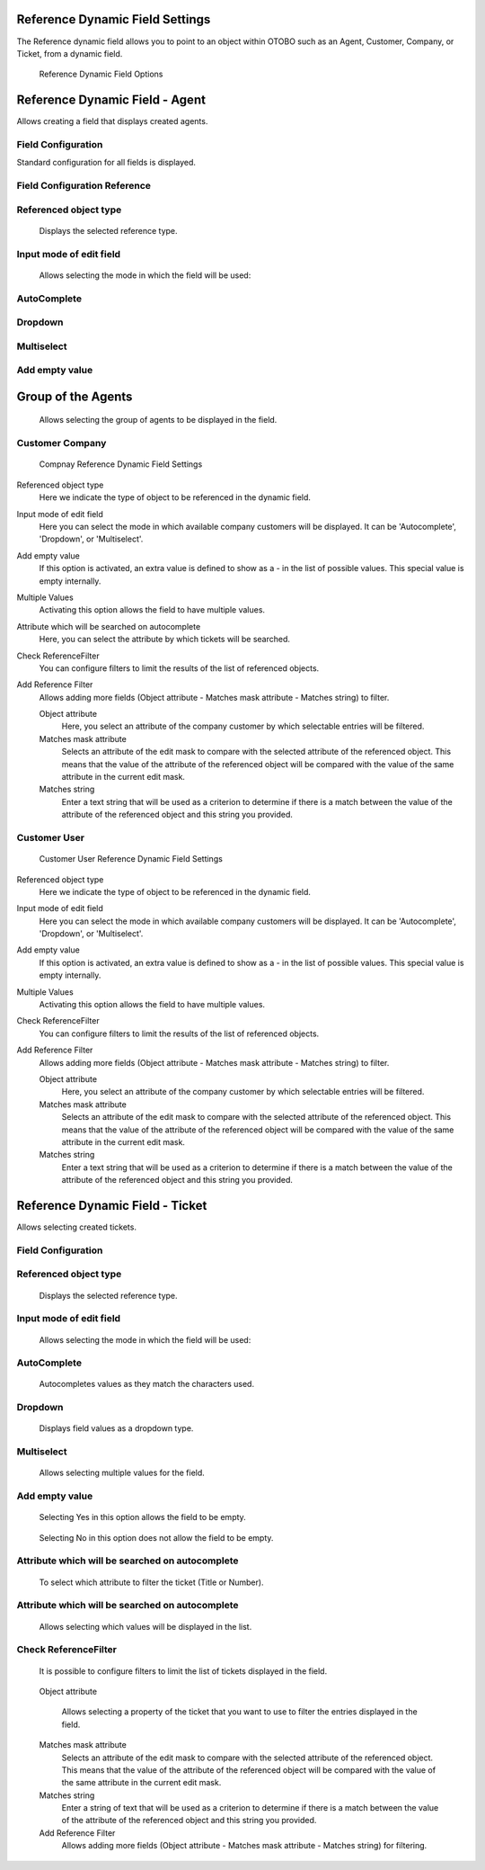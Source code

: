 Reference Dynamic Field Settings
~~~~~~~~~~~~~~~~~~~~~~~~~~~~~~~~~~~~~~~~

The Reference dynamic field allows you to point to an object within OTOBO such as an Agent, Customer, Company, or Ticket, from a dynamic field.

.. figure:: images/dynamic-field-reference-options.png
   :alt: Reference Dynamic Field Options

   Reference Dynamic Field Options


Reference Dynamic Field  -  Agent 
~~~~~~~~~~~~~~~~~~~~~~~~~~~~~~~~~~~~~~~~

Allows creating a field that displays created agents.

Field Configuration
------------------------
Standard configuration for all fields is displayed.

.. figure:: images/FieldConfiguration_1.jpg
   :alt: General dynamic field configuration

Field Configuration Reference
------------------------------------
.. figure:: images/FieldConfigurationReference.jpg
   :alt: Field configuration Reference

Referenced object type
------------------------------------
    Displays the selected reference type.

Input mode of edit field
------------------------------------
    Allows selecting the mode in which the field will be used:

AutoComplete
------------------------------------
.. figure:: images/Autocomplete_1.jpg
   :alt: Configuration Autocomplete 

    Autocompletes values as they match the characters used.

.. figure:: images/Autocomplete_2.jpg
   :alt: Display Autocomplete 

Dropdown
------------------------------------
.. figure:: images/Dropdown_1.jpg
   :alt: Configuration Dropdown 

    Displays field values as a dropdown type.

.. figure:: images/Dropdown_2.jpg
   :alt: Display Dropdown 


Multiselect
------------------------------------
.. figure:: images/Multiselect_1.jpg
   :alt: Configuration Multiselect

    Allows selecting multiple values for the field.

.. figure:: images/Multiselect_2.jpg  
   :alt: Display Multiselect


Add empty value
------------------------------------
.. figure:: images/AddEmptyValue_1.jpg
   :alt: Configuration AddEmptyValue

    Selecting Yes in this option allows the field to be empty.
.. figure:: images/AddEmptyValue_2.jpg
   :alt: Display AddEmptyValue yes

    Selecting No in this option does not allow the field to be empty.
.. figure:: images/AddEmptyValue_3.jpg
   :alt: Display AddEmptyValue no


Group of the Agents
~~~~~~~~~~~~~~~~~~~
    Allows selecting the group of agents to be displayed in the field.
.. figure:: images/GroupAgents.jpg
   :alt: Configuration GroupAgents


Customer Company
------------------------

.. figure:: images/dynamic-field-reference-company.png
   :alt: Compnay Reference Dynamic Field Settings

   Compnay Reference Dynamic Field Settings

Referenced object type
   Here we indicate the type of object to be referenced in the dynamic field.

Input mode of edit field
   Here you can select the mode in which available company customers will be displayed. It can be 'Autocomplete', 'Dropdown', or 'Multiselect'.

Add empty value
  If this option is activated, an extra value is defined to show as a - in the list of possible values. This special value is empty internally.

Multiple Values
  Activating this option allows the field to have multiple values.

Attribute which will be searched on autocomplete
  Here, you can select the attribute by which tickets will be searched.

Check ReferenceFilter
  You can configure filters to limit the results of the list of referenced objects.

Add Reference Filter
  Allows adding more fields (Object attribute - Matches mask attribute - Matches string) to filter.

  Object attribute
    Here, you select an attribute of the company customer by which selectable entries will be filtered.

  Matches mask attribute
    Selects an attribute of the edit mask to compare with the selected attribute of the referenced object. This means that the value of the attribute of the referenced object will be compared with the value of the same attribute in the current edit mask.

  Matches string
    Enter a text string that will be used as a criterion to determine if there is a match between the value of the attribute of the referenced object and this string you provided.


Customer User
------------------------

.. figure:: images/dynamic-field-reference-customer-user.png
   :alt: Customer User Reference Dynamic Field Settings

   Customer User Reference Dynamic Field Settings

Referenced object type
   Here we indicate the type of object to be referenced in the dynamic field.

Input mode of edit field
   Here you can select the mode in which available company customers will be displayed. It can be 'Autocomplete', 'Dropdown', or 'Multiselect'.

Add empty value
  If this option is activated, an extra value is defined to show as a - in the list of possible values. This special value is empty internally.

Multiple Values
  Activating this option allows the field to have multiple values.

Check ReferenceFilter
  You can configure filters to limit the results of the list of referenced objects.

Add Reference Filter
  Allows adding more fields (Object attribute - Matches mask attribute - Matches string) to filter.

  Object attribute
    Here, you select an attribute of the company customer by which selectable entries will be filtered.

  Matches mask attribute
    Selects an attribute of the edit mask to compare with the selected attribute of the referenced object. This means that the value of the attribute of the referenced object will be compared with the value of the same attribute in the current edit mask.

  Matches string
    Enter a text string that will be used as a criterion to determine if there is a match between the value of the attribute of the referenced object and this string you provided.



Reference Dynamic Field -  Ticket
~~~~~~~~~~~~~~~~~~~~~~~~~~~~~~~~~~~~~~~~~~~~
Allows selecting created tickets.

Field Configuration
------------------------

.. figure:: images/FieldConfigurationTk.jpg
   

Referenced object type
------------------------
    Displays the selected reference type.

Input mode of edit field
------------------------
    Allows selecting the mode in which the field will be used:

AutoComplete
------------------------
.. figure:: images/Autocomplete_1Tk.jpg

    Autocompletes values as they match the characters used.

.. figure:: images/Autocomplete_2Tk.jpg


Dropdown
------------------------
.. figure:: images/Dropdown_1Tk.jpg

    Displays field values as a dropdown type.

.. figure:: images/Dropdown_2Tk.jpg


Multiselect
------------------------
.. figure:: images/Multiselect_1Tk.jpg

    Allows selecting multiple values for the field.

.. figure:: images/Multiselect_2Tk.jpg  


Add empty value
------------------------
.. figure:: images/AddEmptyValue_1Tk.jpg

    Selecting Yes in this option allows the field to be empty.
.. figure:: images/AddEmptyValue_2Tk.jpg

    Selecting No in this option does not allow the field to be empty.
.. figure:: images/AddEmptyValue_3Tk.jpg


Attribute which will be searched on autocomplete
------------------------------------------------------------------------
    To select which attribute to filter the ticket (Title or Number).
.. figure:: images/Attribute_1.jpg


Attribute which will be searched on autocomplete
------------------------------------------------------------------------
    Allows selecting which values will be displayed in the list.
.. figure:: images/Attribute_2.jpg


Check ReferenceFilter
------------------------
    It is possible to configure filters to limit the list of tickets displayed in the field.
.. figure:: images/ReferenceFilter.jpg

    Object attribute
    
        Allows selecting a property of the ticket that you want to use to filter the entries displayed in the field.

    Matches mask attribute
        Selects an attribute of the edit mask to compare with the selected attribute of the referenced object. This means that the value of the attribute of the referenced object will be compared with the value of the same attribute in the current edit mask.

    Matches string
        Enter a string of text that will be used as a criterion to determine if there is a match between the value of the attribute of the referenced object and this string you provided.

    Add Reference Filter
        Allows adding more fields (Object attribute - Matches mask attribute - Matches string) for filtering.

